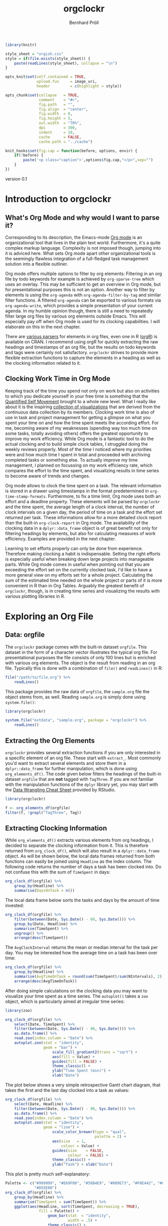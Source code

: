 #+PROPERTY: header-args:R :session :width 800 :exports both :colnames yes
#+OPTIONS: toc:nil
#+HTML_HEAD: <link rel="stylesheet" type="text/css" href="orgish.css/" />
#+TITLE: orgclockr
#+AUTHOR: Bernhard Pröll

#+BEGIN_HTML
<!--
%\VignetteEngine{knitr::knitr}
%\VignetteIndexEntry{orgclockr}
%\VignettePackage{orgclockr}
-->
#+END_HTML

#+BEGIN_SRC R :exports code :ravel results='hide', echo=FALSE, message=FALSE, warning=FALSE
library(knitr)

style_sheet = "orgish.css"
style = if(file.exists(style_sheet)) {
    paste(readLines(style_sheet), collapse = "\n")
}

opts_knit$set(self.contained = TRUE,
              upload.fun     = image_uri,
              header         = c(highlight = style))

opts_chunk$set(collapse   = TRUE,
               comment    = "#>",
               fig.path   = "",
               fig.align  = "center",
               fig.width  = 8,
               fig.height = 5,
               out.width  = "70%",
               dpi        = 300,
               indent     = 10,
               cache      = FALSE,
               cache.path = "../cache")

knit_hooks$set(fig.cap = function(before, options, envir) {
    if(!before) {
        paste('<p class="caption">',options$fig.cap,"</p>",sep="")
    }
})
#+END_SRC

#+RESULTS:

#+BEGIN_HTML
<p class="version-number">version 0.1</p>
#+END_HTML

* Introduction to orgclockr
** What's Org Mode and why would I want to parse it?

Corresponding to its description, the Emacs-mode [[http://orgmode.org/manual/index.html#Top][Org mode]] is an organizational tool that lives in the plain text world. Furthermore, it's a quite complex markup language. Complexity is not imposed though, jumping into it is adviced here. What sets Org mode apart other organizational tools is the seemingly flawless integration of a full-fledged task management solution into a flexible outliner.

Org mode offers multiple options to filter by org elements: Filtering in an org file by todo keywords for example is achieved by =org-sparse-tree= which uses an overlay. This may be sufficient to get an overview in Org mode, but for presentational purposes this is not an option. Another way to filter by elements is using the =org-agenda= with =org-agenda-filter-by-tag= and similar filter functions. A filtered =org-agenda= can be exported to various formats via =org-agenda-write=, which provides a simple presentation of your current agenda. In my humble opinion though, there is still a need to repeatedly filter large org files by various org elements outside Emacs. This will especially pay off when Org mode is used for its clocking capabilities. I will elaborate on this in the next chapter.

There are [[http://orgmode.org/worg/org-tools/][various parsers]] for elements in org files, even one in R ([[http://cran.r-project.org/web/packages/orgR/index.html][orgR]]) is available on CRAN. I recommend using orgR for quickly extracting the raw headings and timestamps of an org file, but the results on todo keywords and tags were certainly not satisfactory. =orgclockr= strives to provide more flexible extraction functions to capture the elements in a heading as well as the clocking information related to it.

** Clocking Work Time in Org Mode

Keeping track of the time you spend not only on work but also on activities to which you dedicate yourself in your free time is something that the [[http://quantifiedself.com/][Quantified Self Movement]] brought to a whole new level. What I really like about it is the inspiring [[http://quantifiedself.com/data-visualization/][collection of visualizations]] that are derived from the continuous data collection by its members. Clocking work time is also of use in task and project management for getting a glimpse on what you spent your time on and how the time spent meets the according effort. For me, becoming aware of my weaknesses (spending way too much time on some tasks, totally avoiding others) offers the greatest opportunity to improve my work efficiency. While Org mode is a fantastic tool to do the actual clocking and to build simple clock tables, I struggled doing the weekly reviews properly. Most of the time I noticed where my priorities were and how much time I spent in total and proceeded with archiving completed tasks or something else. To actually improve my time management, I planned on focussing on my work efficiency rate, which compares the effort to the time spent, and visualizing results in time series to become aware of trends and changes.

Org mode allows to clock the time spent on a task. The relevant information is stored in a drawer using timestamps in the format predetermined in =org-time-stamp-formats=. Furthermore, to fix a time limit, Org mode uses both an effort and a deadline property. These elements will be parsed by =orgclockr= and the time spent, the average length of a clock interval, the number of clock intervals on a given day, the period of time on a task and the effort set returned per task. These informations allow for a more detailed clock report than the built-in =org-clock-report= in Org mode. The availability of the clocking data in a =dplyr::data_frame= object is of great benefit not only for filtering headings by elements, but also for calculating measures of work efficiency. Examples are provided in the next chapter.

Learning to set efforts properly can only be done from experience. Therefore making clocking a habit is indispensable. Setting the right efforts is especially useful when breaking down large projects into manageable parts. While Org mode comes in useful when pointing out that you are exceeding the effort set on the currently clocked task, I'd like to have a more general view on my efforts set for a whole project. Calculating the sum of the estimated time needed on the whole project or parts of it is more convenient in R than in Org Tables. Arguably the greatest benefit  of =orgclockr=, though, is in creating time series and visualizing the results with various plotting libraries in R.

* Exploring an Org File
** Data: orgfile
The =orgclockr= package comes with the built-in dataset =orgfile=. This dataset in the form of a character vector illustrates the typical org file. For presentational purposes the file consists of only 100 lines but is enriched with various org elements. The object is the result from reading in an org file. Typically this is done with a combination of =file()= and =readLines()= in R:

#+BEGIN_SRC R :results none :colnames yes :eval no :ravel eval=FALSE
file("/path/to/file.org") %>%
    readLines()
#+END_SRC

This package provides the raw data of =orgfile=, the =sample.org= file the object stems from, as well. Reading =sample.org= is simply done using =system.file()=:

#+BEGIN_SRC R :results none :colnames yes :eval no :ravel eval=FALSE
library(orgclockr)

system.file("extdata", "sample.org", package = "orgclockr") %>%
    readLines()
#+END_SRC

** Extracting the Org Elements
=orgclockr= provides several extraction functions if you are only interested in a specific element of an org file. These start with =extract_=. Most commonly you'd want to extract several elements and store them in a =dplyr::data_frame= for further manipulation, which is done using =org_elements_df()=. The code given below filters the headings of the built-in dataset =orgfile= that are *not* tagged with =TagThree=. If you are not familiar with the manipulation functions of the =dplyr= library yet, you may start with the [[http://www.rstudio.com/resources/cheatsheets/][Data Wrangling Cheat Sheet]] provided by RStudio.

#+BEGIN_SRC R :results value :colnames yes :ravel message=FALSE, warning=FALSE
library(orgclockr)

f <- org_elements_df(orgfile)
filter(f, !grepl("TagThree", Tag))
#+END_SRC

#+ATTR_HTML: :border 2 :rules all :frame border :align center
#+CAPTION: Filtering tasks that are not tagged with =TagThree=
#+RESULTS:
| Headline   | Category    | Tag           | Level | State | Deadline | Effort |
|------------+-------------+---------------+-------+-------+----------+--------|
| HeadingOne | CategoryOne | TagOne        |     1 | nil   | nil      | nil    |
| TaskOne    | nil         | TagOne TagTwo |     2 | TODO  | nil      | nil    |
| TaskTwo    | nil         | TagOne        |     2 | TODO  | nil      | 20     |
| TaskThree  | nil         | TagOne        |     2 | TODO  | nil      | nil    |

** Extracting Clocking Information
While =org_elements_df()= extracts various elements from org headings, I decided to separate the clocking information from it. This is therefore returned from =org_clock_df()=, which will also result in a =dplyr::data_frame= object. As will be shown below, the local data frames returned from both functions can easily be joined using =Headline= as the index column. The following code returns the number of days a task has been clocked into. Do not confuse this with the sum of =TimeSpent= in days:

#+BEGIN_SRC R :results value
org_clock_df(orgfile) %>%
    group_by(Headline) %>%
    summarise(DaysOnTask = n())
#+END_SRC

#+CAPTION: Days on task
#+RESULTS:
| Headline  | DaysOnTask |
|-----------+------------|
| TaskEight |          2 |
| TaskFive  |          2 |
| TaskNine  |          1 |
| TaskSeven |          1 |
| TaskSix   |          5 |
| TaskTen   |          1 |
| TaskTwo   |          2 |

The local data frame below sorts the tasks and days by the amount of time invested:

#+BEGIN_SRC R :results value
org_clock_df(orgfile) %>%
    filter(between(Date, Sys.Date() - 60, Sys.Date())) %>%
    group_by(Date, Headline) %>%
    summarise(TimeSpent) %>%
    ungroup() %>%
    arrange(desc(TimeSpent))
#+END_SRC

#+CAPTION: Filtering the last 60 days and sort by time spent
#+RESULTS:
|       Date | Headline  | TimeSpent |
|------------+-----------+-----------|
| 2015-01-19 | TaskTen   |       334 |
| 2015-01-20 | TaskEight |       129 |
| 2015-02-28 | TaskFive  |        51 |
| 2015-02-05 | TaskEight |        23 |
| 2015-03-01 | TaskFive  |         6 |
| 2015-01-19 | TaskNine  |         2 |

The =AvgClockInterval= returns the mean or median interval for the task per day. You may be interested how the average time on a task has been over time:

#+BEGIN_SRC R :results value :colnames yes
org_clock_df(orgfile) %>%
    group_by(Headline) %>%
    summarise(AvgTimeOnTask = round(sum(TimeSpent)/sum(NIntervals), 2)) %>%
    arrange(desc(AvgTimeOnTask))
#+END_SRC

#+CAPTION: The average clock interval per task
#+RESULTS:
| Headline  | AvgTimeOnTask |
|-----------+---------------|
| TaskSeven |           122 |
| TaskTen   |         55.67 |
| TaskEight |         50.67 |
| TaskSix   |          46.4 |
| TaskTwo   |          10.5 |
| TaskFive  |           9.5 |
| TaskNine  |             2 |

After doing simple calculations on the clocking data you may want to visualize your time spent as a time series. The =autoplot()= takes a =zoo= object, which is particularly aimed at irregular time series:

#+BEGIN_SRC R :results graphics :file "~/octopress/source/images/orgclockr1.png" :ravel message=FALSE, warning=FALSE, fig.width=7, fig.height=5, fig.cap='The time spent per day for the last 3 months'
library(zoo)

org_clock_df(orgfile) %>%
    select(Date, TimeSpent) %>%
    filter(between(Date, Sys.Date() - 90, Sys.Date())) %>%
    as.data.frame() %>%
    read.zoo(index.column = "Date") %>%
    autoplot.zoo(stat = "identity",
                 geom = "bar") +
                     scale_fill_gradient2(trans = "sqrt") +
                     aes(fill = Value) +
                     guides(fill = FALSE) +
                     theme_classic() +
                     ylab("Time Spent (min)") +
                     xlab("Date")
#+END_SRC

#+CAPTION: The time spent per day for the last 3 months
#+RESULTS:
[[file:~/octopress/source/images/orgclockr1.png]]

The plot below shows a very simple retrospective Gantt chart diagram, that takes the first and the last day clocked into a task as values:

#+BEGIN_SRC R :results graphics :file "~/octopress/source/images/orgclockr2.png" :ravel message=FALSE, warning=FALSE, fig.cap='A very simple retrospective Gantt chart diagram'
org_clock_df(orgfile) %>%
    select(Date, Headline) %>%
    filter(between(Date, Sys.Date() - 90, Sys.Date())) %>%
    as.data.frame() %>%
    read.zoo(index.column = "Date") %>%
    autoplot.zoo(stat = "identity",
                 geom = "line") +
                     scale_color_brewer(type = "qual",
                                        palette = 2) +
                     aes(size	= 1,
                         colour = Value) +
                     guides(size	= FALSE,
                            colour	= FALSE) +
                     theme_classic() +
                     ylab("Task") + xlab("Date")
#+END_SRC

#+CAPTION: A very simple retrospective Gantt chart diagram
#+RESULTS:
[[file:~/octopress/source/images/orgclockr2.png]]

This plot is pretty much self-explanatory:

#+BEGIN_SRC R :results graphics :file "~/octopress/source/images/orgclockr3.png" :ravel message=FALSE, warning=FALSE, fig.cap='Plotting the time spent total per task'
Palette <- c("#999999", "#E69F00", "#56B4E9", "#009E73", "#F0E442", "#0072B2",
             "#D55E00")
org_clock_df(orgfile) %>%
    group_by(Headline) %>%
    summarise(TimeSpent = sum(TimeSpent)) %>%
    ggplot(aes(Headline, sort(TimeSpent, decreasing = TRUE),
               fill = Palette)) +
                   geom_bar(stat  = "identity",
                            width = .5) +
                   theme_classic() +
                   guides(fill = FALSE) +
                   labs(x = "Task", y = "Time Spent (min)")
#+END_SRC

#+CAPTION: Plotting the time spent total per task
#+RESULTS:
[[file:~/octopress/source/images/orgclockr3.png]]

Joining the results of =org_clock_df()= and =org_elements_df()= is achieved with the various dedicated functions provided by the =dplyr= library. The following example uses a =left_join()=, because we want to omit the information on headings without any clocking information:

#+BEGIN_SRC R :results value :ravel message=FALSE, warning=FALSE
a_df <- org_clock_df(orgfile)
b_df <- org_elements_df(orgfile)
left_join(a_df, b_df) %>%
    group_by(Date, Headline) %>%
    summarise(TimeSpentTotal = sum(TimeSpent), Effort) %>%
    filter(Effort < TimeSpentTotal) %>%
    mutate(Overdue = TimeSpentTotal - Effort) %>%
    ungroup() %>%
    arrange(desc(Overdue))
#+END_SRC

#+CAPTION: Sorting tasks by the amount of time they are overdue
#+RESULTS:
|       Date | Headline  | TimeSpentTotal | Effort | Overdue |
|------------+-----------+----------------+--------+---------|
| 2015-01-19 | TaskTen   |            334 |     25 |     309 |
| 2015-01-20 | TaskEight |            129 |     25 |     104 |
| 2015-01-05 | TaskSeven |            122 |     30 |      92 |
| 2014-12-21 | TaskSix   |             90 |     60 |      30 |

The plot below is what I had in mind before writing =orgclockr=:

#+BEGIN_SRC R :results graphics :file "~/octopress/source/images/orgclockr4.png" :ravel message=FALSE, warning=FALSE, fig.cap='Compare the time spent per task to the effort set'
library(tidyr)

left_join(a_df, b_df) %>%
    select(Date, Headline, TimeSpent, Effort) %>%
    filter(!is.na(Effort)) %>%
    group_by(Headline) %>%
    summarise(TimeSpent = sum(TimeSpent),
              Effort = unique(Effort)) %>%
                  tidyr::gather(Variable, Value, TimeSpent:Effort) %>%
                  as.data.frame() %>%
                  ggplot() +
                  aes(Headline, Value,
                      fill = Variable) +
                          scale_fill_brewer(type = "qual",
                                            palette = 7) +
                          geom_bar(stat		= "identity",
                                   position	= "dodge") +
                                       theme_classic() +
                                       theme(legend.title	= element_blank(),
                                             legend.position	= "bottom") +
                          labs(x = "Task", y = "Time (min)")
#+END_SRC

#+CAPTION: Compare the time spent per task to the effort set
#+RESULTS:
[[file:~/octopress/source/images/orgclockr4.png]]

We got a striking example of mostly under estimates and one over estimate here. This obviously should be avoided. The preceeding plot clearly suggests horrible work efficiency rates for the tasks depicted with the sole exception of =TaskTwo= near the desired value of one:

#+BEGIN_SRC R :results value :colnames yes :ravel message=FALSE, warning=FALSE
left_join(a_df, b_df) %>%
    select(Date, Headline, TimeSpent, Effort) %>%
    filter(!is.na(Effort)) %>%
    group_by(Headline) %>%
    summarise(TimeSpent = sum(TimeSpent),
              Effort = unique(Effort)) %>%
                  mutate(EfficiencyRate = round(Effort/TimeSpent, 2))
#+END_SRC

#+CAPTION: Calculating the work efficiency rate
#+RESULTS:
| Headline  | TimeSpent | Effort | EfficiencyRate |
|-----------+-----------+--------+----------------|
| TaskEight |       152 |     25 |           0.16 |
| TaskNine  |         2 |    240 |            120 |
| TaskSeven |       122 |     30 |           0.25 |
| TaskSix   |       232 |     60 |           0.26 |
| TaskTen   |       334 |     25 |           0.07 |
| TaskTwo   |        21 |     20 |           0.95 |

** To be Done									:noexport:
A graphical representation of the summed effort of outstanding work and the number of tasks to be completed taking deadlines into account is provided by a [[http://en.wikipedia.org/wiki/Burn_down_chart][burn down chart]].

Another visualization I'd like to offer is a graphical representation of the time spent per task per day, allowing for a quick overview on main tasks per day.

* Limitations
This section may and hopefully will undergo changes in the future, so the list below is also a development roadmap:

- [ ] Currently the tag inheritance provided by the =inherit_tags= parameter in =org_elements_df()= and the =inherit= parameter in =extract_tags()= only works for level one tags.
- [ ] For simplicity reasons, clock intervals are not split at midnight. Keep this in mind when clocking for long periods of time spanning from one day to the next. This may impair the meaningfulness of the =TimeSpent= in =org_clock_df()=.
- [ ] Currently =orgclockr= doesn't parse the =ARCHIVE_ITAGS= and =ARCHIVE_CATEGORY= in archived org files.
* Further Reading
- http://sachachua.com/blog/2007/12/clocking-time-with-emacs-org/
- http://doc.norang.ca/org-mode.html#Clocking
- http://orgmode.org/manual/Clocking-work-time.html#Clocking-work-time
